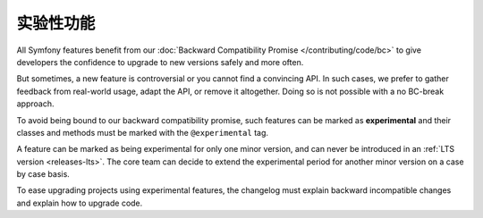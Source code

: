 实验性功能
=====================

All Symfony features benefit from our :doc:`Backward Compatibility Promise
</contributing/code/bc>` to give developers the confidence to upgrade to new
versions safely and more often.

But sometimes, a new feature is controversial or you cannot find a convincing API.
In such cases, we prefer to gather feedback from real-world usage, adapt
the API, or remove it altogether. Doing so is not possible with a no BC-break
approach.

To avoid being bound to our backward compatibility promise, such features can
be marked as **experimental** and their classes and methods must be marked with
the ``@experimental`` tag.

A feature can be marked as being experimental for only one minor version, and
can never be introduced in an :ref:`LTS version <releases-lts>`. The core team
can decide to extend the experimental period for another minor version on a
case by case basis.

To ease upgrading projects using experimental features, the changelog must
explain backward incompatible changes and explain how to upgrade code.
